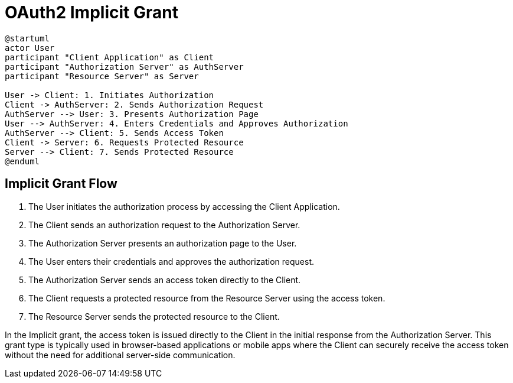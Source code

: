 = OAuth2 Implicit Grant

[plantuml, implicit_grant]
----
@startuml
actor User
participant "Client Application" as Client
participant "Authorization Server" as AuthServer
participant "Resource Server" as Server

User -> Client: 1. Initiates Authorization
Client -> AuthServer: 2. Sends Authorization Request
AuthServer --> User: 3. Presents Authorization Page
User --> AuthServer: 4. Enters Credentials and Approves Authorization
AuthServer --> Client: 5. Sends Access Token
Client -> Server: 6. Requests Protected Resource
Server --> Client: 7. Sends Protected Resource
@enduml
----

== Implicit Grant Flow

1. The User initiates the authorization process by accessing the Client Application.
2. The Client sends an authorization request to the Authorization Server.
3. The Authorization Server presents an authorization page to the User.
4. The User enters their credentials and approves the authorization request.
5. The Authorization Server sends an access token directly to the Client.
6. The Client requests a protected resource from the Resource Server using the access token.
7. The Resource Server sends the protected resource to the Client.

In the Implicit grant, the access token is issued directly to the Client in the initial response from the Authorization Server. This grant type is typically used in browser-based applications or mobile apps where the Client can securely receive the access token without the need for additional server-side communication.
